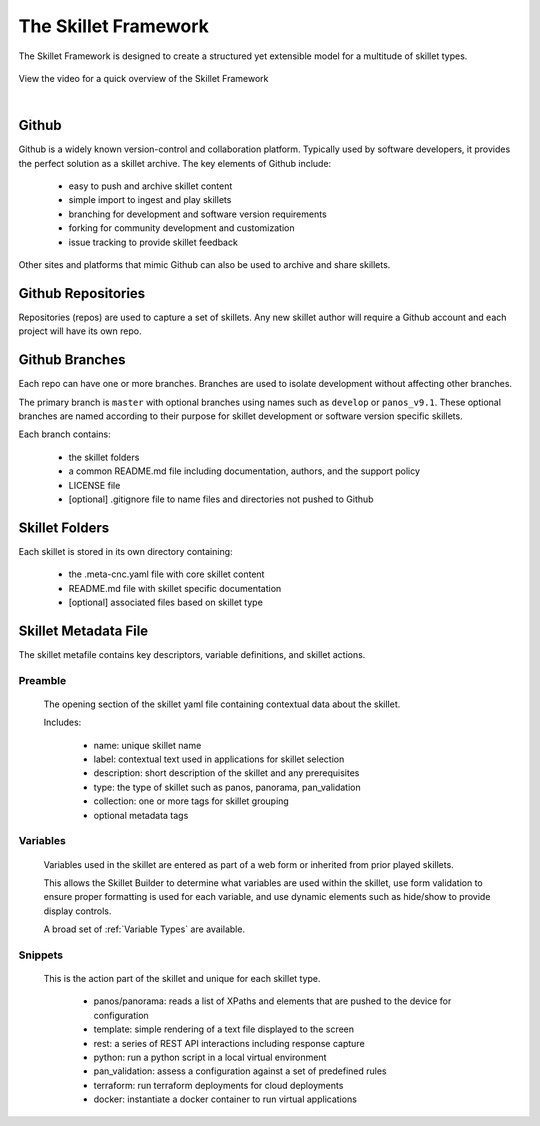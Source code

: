 The Skillet Framework
=====================

The Skillet Framework is designed to create a structured yet extensible model for a multitude of skillet types.


  .. image:: /images/skillet_framework/skillet_framework.png
     :width: 800


View the video for a quick overview of the Skillet Framework

.. raw:: html

    <iframe src="https://paloaltonetworks.hosted.panopto.com/Panopto/Pages/Embed.aspx?
    id=ccdf68c7-106b-4132-9c77-ab6b00f1f57d&autoplay=false&offerviewer=true&showtitle=true&showbrand=false&start=0&
    interactivity=all" width=720 height=405 style="border: 1px solid #464646;" allowfullscreen allow="autoplay"></iframe>

|

Github
------

Github is a widely known version-control and collaboration platform. Typically used by software developers, it
provides the perfect solution as a skillet archive. The key elements of Github include:

    * easy to push and archive skillet content
    * simple import to ingest and play skillets
    * branching for development and software version requirements
    * forking for community development and customization
    * issue tracking to provide skillet feedback

Other sites and platforms that mimic Github can also be used to archive and share skillets.

Github Repositories
-------------------

Repositories (repos) are used to capture a set of skillets. Any new skillet author will require a Github account and each
project will have its own repo.

Github Branches
---------------

Each repo can have one or more branches. Branches are used to isolate development without affecting other branches.

The primary branch is ``master`` with optional branches using names such as ``develop`` or ``panos_v9.1``.
These optional branches are named according to their purpose for skillet development or software version specific skillets.

Each branch contains:

    * the skillet folders
    * a common README.md file including documentation, authors, and the support policy
    * LICENSE file
    * [optional] .gitignore file to name files and directories not pushed to Github


Skillet Folders
---------------

Each skillet is stored in its own directory containing:

    * the .meta-cnc.yaml file with core skillet content
    * README.md file with skillet specific documentation
    * [optional] associated files based on skillet type


Skillet Metadata File
---------------------

The skillet metafile contains key descriptors, variable definitions, and skillet actions.

  .. image:: /images/skillet_framework/skillet_framework_yaml_file.png
     :width: 800


Preamble
~~~~~~~~

  The opening section of the skillet yaml file containing contextual data about the skillet.


  Includes:

    * name: unique skillet name
    * label: contextual text used in applications for skillet selection
    * description: short description of the skillet and any prerequisites
    * type: the type of skillet such as panos, panorama, pan_validation
    * collection: one or more tags for skillet grouping
    * optional metadata tags

Variables
~~~~~~~~~

  Variables used in the skillet are entered as part of a web form or inherited from prior played skillets.

  This allows the Skillet Builder to determine what variables are used within the skillet, use form validation to ensure
  proper formatting is used for each variable, and use dynamic elements such as hide/show to provide display controls.

  A broad set of :ref:`Variable Types` are available.

Snippets
~~~~~~~~

  This is the action part of the skillet and unique for each skillet type.

    * panos/panorama: reads a list of XPaths and elements that are pushed to the device for configuration
    * template: simple rendering of a text file displayed to the screen
    * rest: a series of REST API interactions including response capture
    * python: run a python script in a local virtual environment
    * pan_validation: assess a configuration against a set of predefined rules
    * terraform: run terraform deployments for cloud deployments
    * docker: instantiate a docker container to run virtual applications

